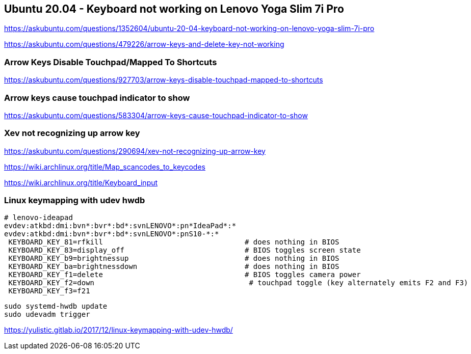 == Ubuntu 20.04 - Keyboard not working on Lenovo Yoga Slim 7i Pro

https://askubuntu.com/questions/1352604/ubuntu-20-04-keyboard-not-working-on-lenovo-yoga-slim-7i-pro

https://askubuntu.com/questions/479226/arrow-keys-and-delete-key-not-working

=== Arrow Keys Disable Touchpad/Mapped To Shortcuts

https://askubuntu.com/questions/927703/arrow-keys-disable-touchpad-mapped-to-shortcuts

=== Arrow keys cause touchpad indicator to show

https://askubuntu.com/questions/583304/arrow-keys-cause-touchpad-indicator-to-show

=== Xev not recognizing up arrow key

https://askubuntu.com/questions/290694/xev-not-recognizing-up-arrow-key

https://wiki.archlinux.org/title/Map_scancodes_to_keycodes

https://wiki.archlinux.org/title/Keyboard_input

=== Linux keymapping with udev hwdb

[source,bash]
----
# lenovo-ideapad
evdev:atkbd:dmi:bvn*:bvr*:bd*:svnLENOVO*:pn*IdeaPad*:*
evdev:atkbd:dmi:bvn*:bvr*:bd*:svnLENOVO*:pnS10-*:*
 KEYBOARD_KEY_81=rfkill                                 # does nothing in BIOS
 KEYBOARD_KEY_83=display_off                            # BIOS toggles screen state
 KEYBOARD_KEY_b9=brightnessup                           # does nothing in BIOS
 KEYBOARD_KEY_ba=brightnessdown                         # does nothing in BIOS
 KEYBOARD_KEY_f1=delete                                 # BIOS toggles camera power
 KEYBOARD_KEY_f2=down                                    # touchpad toggle (key alternately emits F2 and F3)
 KEYBOARD_KEY_f3=f21
----

[source,bash]
----
sudo systemd-hwdb update
sudo udevadm trigger
----


https://yulistic.gitlab.io/2017/12/linux-keymapping-with-udev-hwdb/
